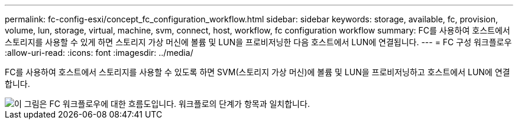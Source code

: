---
permalink: fc-config-esxi/concept_fc_configuration_workflow.html 
sidebar: sidebar 
keywords: storage, available, fc, provision, volume, lun, storage, virtual, machine, svm, connect, host, workflow, fc configuration workflow 
summary: FC를 사용하여 호스트에서 스토리지를 사용할 수 있게 하면 스토리지 가상 머신에 볼륨 및 LUN을 프로비저닝한 다음 호스트에서 LUN에 연결됩니다. 
---
= FC 구성 워크플로우
:allow-uri-read: 
:icons: font
:imagesdir: ../media/


[role="lead"]
FC를 사용하여 호스트에서 스토리지를 사용할 수 있도록 하면 SVM(스토리지 가상 머신)에 볼륨 및 LUN을 프로비저닝하고 호스트에서 LUN에 연결합니다.

image::../media/fc_esx_workflow.gif[이 그림은 FC 워크플로우에 대한 흐름도입니다. 워크플로의 단계가 항목과 일치합니다.]
